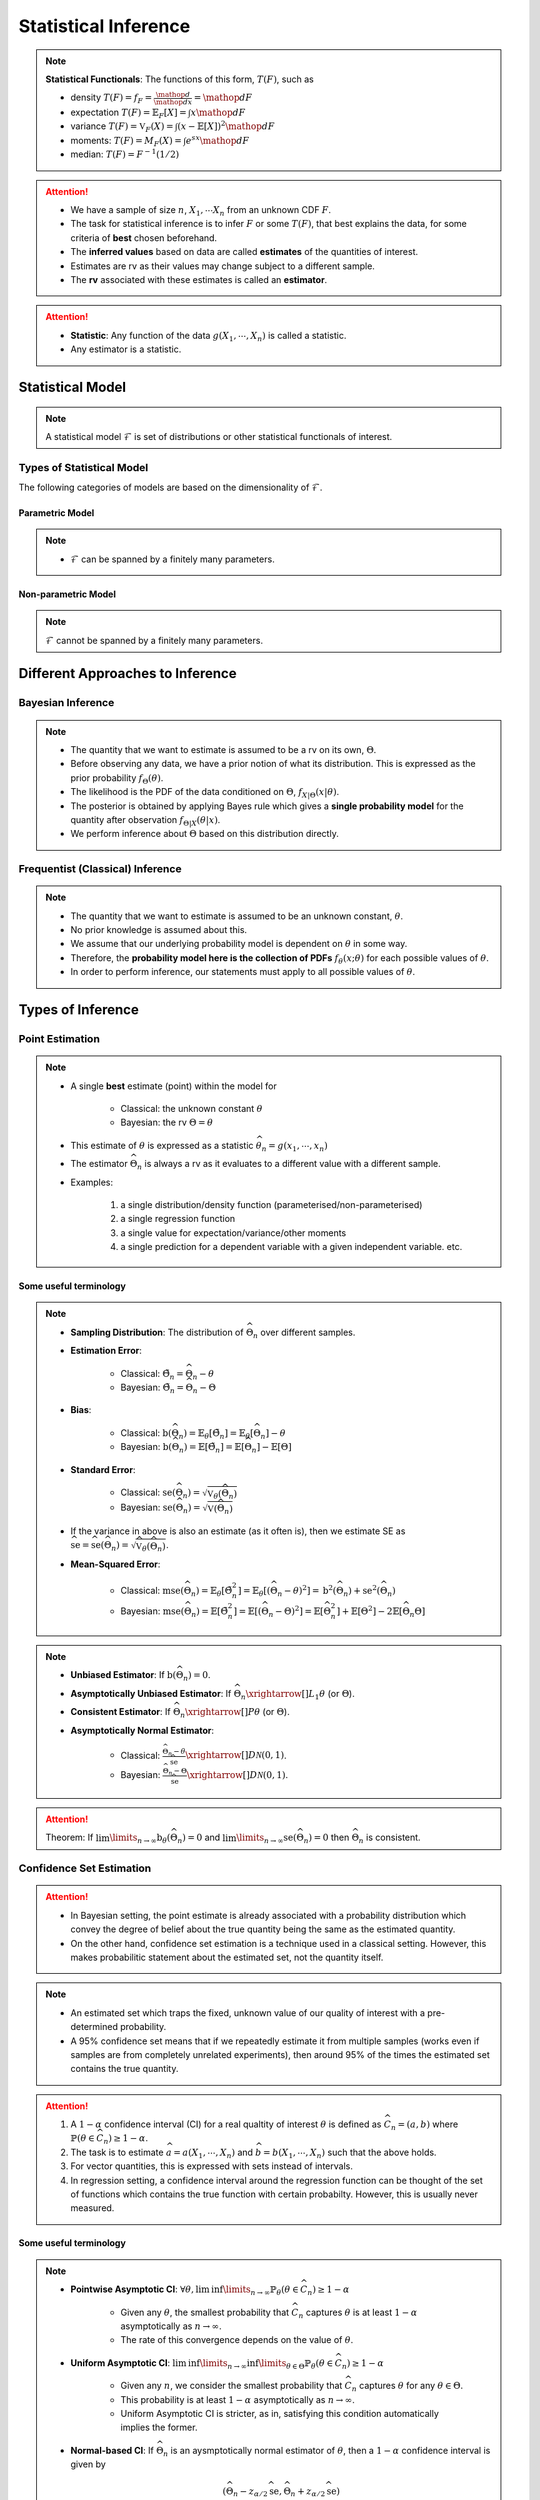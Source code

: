 ##########################################################################################
Statistical Inference
##########################################################################################

.. note::
	**Statistical Functionals**: The functions of this form, :math:`T(F)`, such as

	* density :math:`T(F)=f_F=\frac{\mathop{d}}{\mathop{dx}}=\mathop{dF}`
	* expectation :math:`T(F)=\mathbb{E}_F[X]=\int x \mathop{dF}`
	* variance :math:`T(F)=\mathbb{V}_F(X)=\int(x-\mathbb{E}[X])^2\mathop{dF}`
	* moments: :math:`T(F)=M_F(X)=\int e^{sx}\mathop{dF}`
	* median: :math:`T(F)=F^{-1}(1/2)`	

.. attention::
	* We have a sample of size :math:`n`, :math:`X_1,\cdots X_n` from an unknown CDF :math:`F`.
	* The task for statistical inference is to infer :math:`F` or some :math:`T(F)`, that best explains the data, for some criteria of **best** chosen beforehand.	
	* The **inferred values** based on data are called **estimates** of the quantities of interest.
	* Estimates are rv as their values may change subject to a different sample.
	* The **rv** associated with these estimates is called an **estimator**.

.. attention::
	* **Statistic**: Any function of the data :math:`g(X_1,\cdots,X_n)` is called a statistic.
	* Any estimator is a statistic.

******************************************************************************************
Statistical Model
******************************************************************************************
.. note::
	A statistical model :math:`\mathcal{F}` is set of distributions or other statistical functionals of interest.

Types of Statistical Model
==========================================================================================
The following categories of models are based on the dimensionality of :math:`\mathcal{F}`.

Parametric Model
------------------------------------------------------------------------------------------
.. note::
	* :math:`\mathcal{F}` can be spanned by a finitely many parameters.

.. seealso::
	Example: 

	* Let the parameter vector be :math:`\boldsymbol{\theta}=(\theta_1,\cdots,\theta_k)^\top`.
	* The model here is the set of distributions :math:`\mathcal{F}=\{F_\boldsymbol{\theta}\}=\{F_X(x;\theta_1,\cdots,\theta_k)\}`.

Non-parametric Model
------------------------------------------------------------------------------------------
.. note::
	:math:`\mathcal{F}` cannot be spanned by a finitely many parameters.

.. seealso::
	Example: Set of all possible CDFs.

******************************************************************************************
Different Approaches to Inference
******************************************************************************************
Bayesian Inference
==========================================================================================
.. note::
	* The quantity that we want to estimate is assumed to be a rv on its own, :math:`\Theta`. 
	* Before observing any data, we have a prior notion of what its distribution. This is expressed as the prior probability :math:`f_\Theta(\theta)`.
	* The likelihood is the PDF of the data conditioned on :math:`\Theta`, :math:`f_{X|\Theta}(x|\theta)`.
	* The posterior is obtained by applying Bayes rule which gives a **single probability model** for the quantity after observation :math:`f_{\Theta|X}(\theta|x)`.
	* We perform inference about :math:`\Theta` based on this distribution directly.

Frequentist (Classical) Inference
==========================================================================================
.. note::
	* The quantity that we want to estimate is assumed to be an unknown constant, :math:`\theta`.
	* No prior knowledge is assumed about this.
	* We assume that our underlying probability model is dependent on :math:`\theta` in some way.
	* Therefore, the **probability model here is the collection of PDFs** :math:`f_\theta(x;\theta)` for each possible values of :math:`\theta`.
	* In order to perform inference, our statements must apply to all possible values of :math:`\theta`.

******************************************************************************************
Types of Inference
******************************************************************************************
Point Estimation
==========================================================================================
.. note::
	* A single **best** estimate (point) within the model for 
		
		* Classical: the unknown constant :math:`\theta`
		* Bayesian: the rv :math:`\Theta=\theta`
	* This estimate of :math:`\theta` is expressed as a statistic :math:`\widehat{\theta}_n=g(x_1,\cdots,x_n)`
	* The estimator :math:`\widehat{\Theta}_n` is always a rv as it evaluates to a different value with a different sample.
	* Examples: 

		#. a single distribution/density function (parameterised/non-parameterised)
		#. a single regression function
		#. a single value for expectation/variance/other moments
		#. a single prediction for a dependent variable with a given independent variable. etc. 

Some useful terminology
-------------------------------------------------------------------------------------------
.. note::
	* **Sampling Distribution**: The distribution of :math:`\widehat{\Theta}_n` over different samples.
	* **Estimation Error**: 

		* Classical: :math:`\tilde{\Theta}_n=\widehat{\Theta}_n-\theta`
		* Bayesian: :math:`\tilde{\Theta}_n=\widehat{\Theta}_n-\Theta`
	* **Bias**: 

		* Classical: :math:`\text{b}(\widehat{\Theta}_n)=\mathbb{E}_{\theta}[\tilde{\Theta}_n]=\mathbb{E}_{\theta}[\widehat{\Theta}_n]-\theta`
		* Bayesian: :math:`\text{b}(\widehat{\Theta}_n)=\mathbb{E}[\tilde{\Theta}_n]=\mathbb{E}[\widehat{\Theta}_n]-\mathbb{E}[\Theta]`
	* **Standard Error**:

		* Classical: :math:`\text{se}(\widehat{\Theta}_n)=\sqrt{\mathbb{V}_{\theta}(\widehat{\Theta}_n)}`
		* Bayesian: :math:`\text{se}(\widehat{\Theta}_n)=\sqrt{\mathbb{V}(\widehat{\Theta}_n)}`
	* If the variance in above is also an estimate (as it often is), then we estimate SE as :math:`\widehat{\text{se}}=\widehat{\text{se}}(\widehat{\Theta}_n)=\sqrt{\widehat{\mathbb{V}}_{\theta}(\widehat{\Theta}_n)}`.
	* **Mean-Squared Error**: 

		* Classical: :math:`\text{mse}(\widehat{\Theta}_n)=\mathbb{E}_{\theta}[\tilde{\Theta}_n^2]=\mathbb{E}_{\theta}[(\widehat{\Theta}_n-\theta)^2]=\text{b}^2(\widehat{\Theta}_n)+\text{se}^2(\widehat{\Theta}_n)`
		* Bayesian: :math:`\text{mse}(\widehat{\Theta}_n)=\mathbb{E}[\tilde{\Theta}_n^2]=\mathbb{E}[(\widehat{\Theta}_n-\Theta)^2]=\mathbb{E}[\widehat{\Theta}_n^2]+\mathbb{E}[\Theta^2]-2\mathbb{E}[\widehat{\Theta}_n\Theta]`

.. note::
	* **Unbiased Estimator**: If :math:`\text{b}(\widehat{\Theta}_n)=0`.
	* **Asymptotically Unbiased Estimator**: If :math:`\widehat{\Theta}_n\xrightarrow[]{L_1}\theta` (or :math:`\Theta`).
	* **Consistent Estimator**: If :math:`\widehat{\Theta}_n\xrightarrow[]{P}\theta` (or :math:`\Theta`).
	* **Asymptotically Normal Estimator**: 

		* Classical: :math:`\frac{\widehat{\Theta}_n-\theta}{\widehat{\text{se}}}\xrightarrow[]{D}\mathcal{N}(0,1)`.
		* Bayesian: :math:`\frac{\widehat{\Theta}_n-\Theta}{\widehat{\text{se}}}\xrightarrow[]{D}\mathcal{N}(0,1)`.

.. attention::
	Theorem: If :math:`\lim\limits_{n\to\infty}\text{b}_\theta(\widehat{\Theta}_n)=0` and :math:`\lim\limits_{n\to\infty}\text{se}(\widehat{\Theta}_n)=0` then :math:`\widehat{\Theta}_n` is consistent.

Confidence Set Estimation
==========================================================================================
.. attention::
	* In Bayesian setting, the point estimate is already associated with a probability distribution which convey the degree of belief about the true quantity being the same as the estimated quantity.
	* On the other hand, confidence set estimation is a technique used in a classical setting. However, this makes probabilitic statement about the estimated set, not the quantity itself.

.. note::
	* An estimated set which traps the fixed, unknown value of our quality of interest with a pre-determined probability.
	* A 95% confidence set means that if we repeatedly estimate it from multiple samples (works even if samples are from completely unrelated experiments), then around 95% of the times the estimated set contains the true quantity.

.. attention::
	#. A :math:`1-\alpha` confidence interval (CI) for a real qualtity of interest :math:`\theta` is defined as :math:`\widehat{C}_n=(a,b)` where :math:`\mathbb{P}(\theta\in\widehat{C}_n)\ge 1-\alpha`. 
	#. The task is to estimate :math:`\widehat{a}=a(X_1,\cdots,X_n)` and :math:`\widehat{b}=b(X_1,\cdots,X_n)` such that the above holds. 
	#. For vector quantities, this is expressed with sets instead of intervals.
	#. In regression setting, a confidence interval around the regression function can be thought of the set of functions which contains the true function with certain probabilty. However, this is usually never measured.

Some useful terminology
-------------------------------------------------------------------------------------------
.. note::
	* **Pointwise Asymptotic CI**: :math:`\forall\theta,\liminf\limits_{n\to\infty}\mathbb{P}_{\theta}(\theta\in\widehat{C}_n)\ge 1-\alpha`

		* Given any :math:`\theta`, the smallest probability that :math:`\widehat{C}_n` captures :math:`\theta` is at least :math:`1-\alpha` asymptotically as :math:`n\to\infty`.
		* The rate of this convergence depends on the value of :math:`\theta`.
	* **Uniform Asymptotic CI**: :math:`\liminf\limits_{n\to\infty}\inf\limits_{\theta\in\Theta}\mathbb{P}_{\theta}(\theta\in\widehat{C}_n)\ge 1-\alpha`

		* Given any :math:`n`, we consider the smallest probability that :math:`\widehat{C}_n` captures :math:`\theta` for any :math:`\theta\in\Theta`.
		* This probability is at least :math:`1-\alpha` asymptotically as :math:`n\to\infty`.
		* Uniform Asymptotic CI is stricter, as in, satisfying this condition automatically implies the former.
	* **Normal-based CI**: If :math:`\widehat{\Theta}_n` is an aysmptotically normal estimator of :math:`\theta`, then a :math:`1-\alpha` confidence interval is given by

		.. math:: (\widehat{\Theta}_n-z_{\alpha/2}\widehat{\text{se}},\widehat{\Theta}_n+z_{\alpha/2}\widehat{\text{se}})
	
		* The above is a pointwise asymptotic CI.

Hypothesis Testing
==========================================================================================
.. note::
	* We have 2 or more unknown hypothesis about the probability model, :math:`H_0` (null) and :math:`H_1` (alternate), which are exclusively T/F.
	
		* We might have 1 hypothesis which we can convert into 2 as :math:`H_1=\not H_0`.
	* We assume that this unknown hypothesis determines the distribution of the data.

		* Bayesian: 
			* Here we assume that the hypothesis themselves are Bernoulli rv, :math:`H_0=T\implies\Theta=1.`
			* We have some prior :math:`p_{\Theta}(\theta)`
		* Classical: 
			* We assume that we have a different probability model under each hypothesis, :math:`f_X(x; H_0)` and :math:`f_X(x; H_1)`.
			* No prior knowledge is assumed
	* Inferring about :math:`H_0` and :math:`H_1` then becomes similar to point estimation.

.. attention::
	We create a :math:`1-\alpha` confidence set for the estimated quantity.

		* If the quantity as-per-model doesn't fall within this set, then we **reject** the null hypothesis with significance level :math:`\alpha`. 
		* If it does, then we **fail to reject** the null hypothesis.

.. note::
	* TODO - write common definitions, significance level, rejection region, critical point, type-I type-II errors

******************************************************************************************
Machine Learning as a Statistical Inference
******************************************************************************************
.. note::
	* We have iid samples from an unknown joint CDF, e.g. :math:`(X_i,Y_i)_{i=1}^n\sim F_{X,Y}`.
	* **Model inference**: Model inference means estmating the conditional expectation corresponding to :math:`F_{Y|X}` with a **regression function** :math:`r(X)` such that

		.. math::
		    T(F_{Y|X})=\mathbb{E}[Y|X]=r(X)+\epsilon

	  where :math:`\mathbb{E}[\epsilon]=0`. 

		* This inference is known as **learning** in Machine Learning and **curve estimation** in statistics.
	* **Variable inference**: In the above case, a variable inference means estimating an unseen :math:`Y|X=x` by :math:`\widehat{Y}=\widehat{y}=r(x)` for a given :math:`X=x`. 

		* This is known as **inference** in Machine Learning and **prediction** in statistics.

.. note::
	Dependent and Independent Variable: 


.. attention::
	* The process that decides the model, such as choice of function-class or number of parameters, is independent of the inference and is performed separately beforehand. In ML, these are called **hyper-parameters**. 
	* Since there are multiple items to choose before performing inference, it is useful to clarify the sequence:

		#. A metric of goodness of an estimator is chosen first.
		#. A model is chosen (such as, hyperparameters).
		#. Inference is performed using computation involving the samples.
		#. Quality of model is judged by evaluating the model on the inference data.
		#. (Optional) A different model is chosen and the process repeats.

	* :math:`X` is called the independent variable (**features**) and :math:`Y` called as dependent variable (**target**). 
	* Independent variables are often multidimensional vectors :math:`X=\mathbf{x}\in\mathbb{R}^d` for some :math:`d>1`.	
